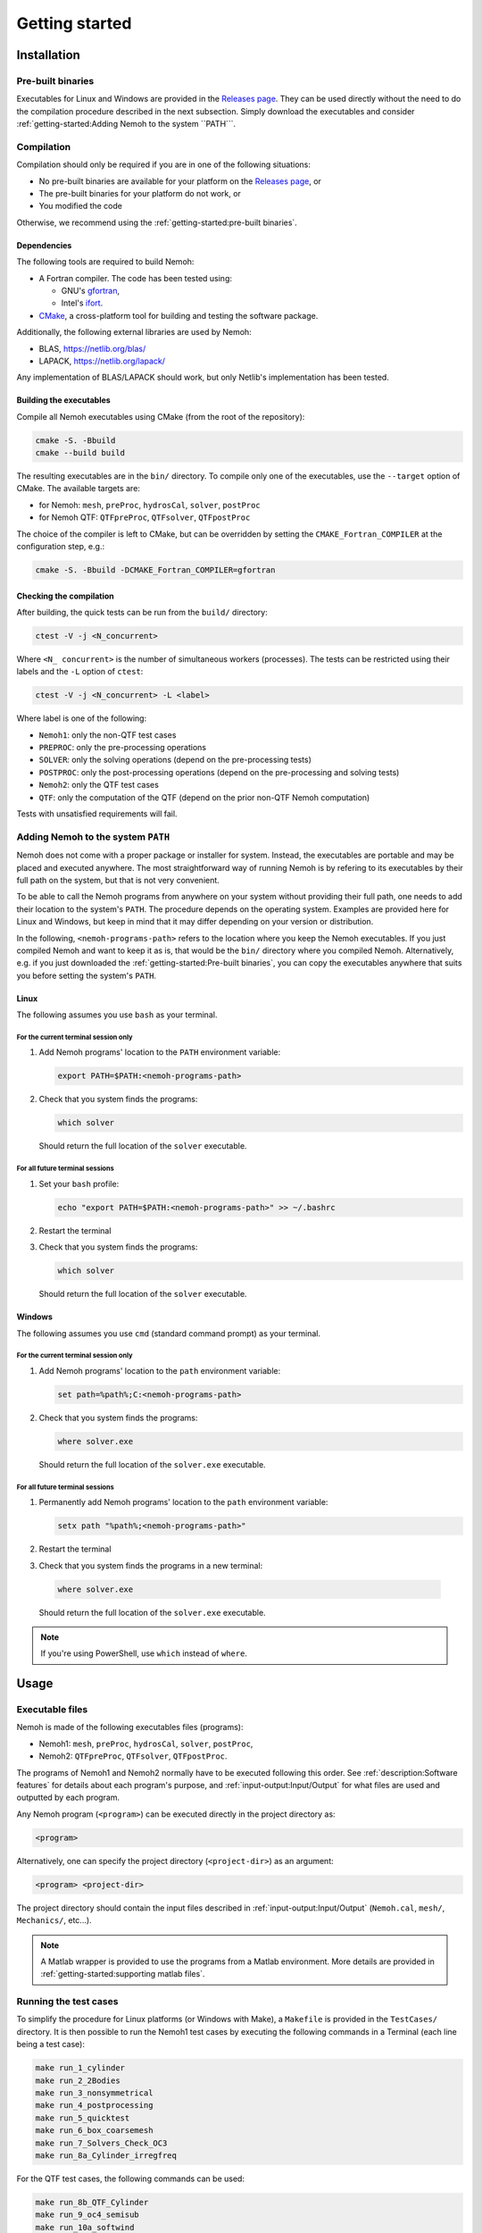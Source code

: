 
###############
Getting started
###############

************
Installation
************

Pre-built binaries
==================

Executables for Linux and Windows are provided in the `Releases page <https://gitlab.com/lheea/Nemoh/-/releases>`__. They can be used directly without the need to do the compilation procedure described in the next subsection. Simply download the executables and consider :ref:`getting-started:Adding Nemoh to the system ``PATH```.

Compilation
===========

Compilation should only be required if you are in one of the following situations:

- No pre-built binaries are available for your platform on the `Releases page <https://gitlab.com/lheea/Nemoh/-/releases>`__, or

- The pre-built binaries for your platform do not work, or

- You modified the code

Otherwise, we recommend using the :ref:`getting-started:pre-built binaries`.

Dependencies
------------

The following tools are required to build Nemoh:

-  A Fortran compiler. The code has been tested using:

   -  GNU's `gfortran <https://gcc.gnu.org/wiki/GFortran>`__,

   -  Intel's `ifort <https://www.intel.com/content/www/us/en/developer/tools/oneapi/fortran-compiler.html#gs.jik1s6>`__.

-  `CMake <https://cmake.org/>`__, a cross-platform tool for building and testing the software package.


Additionally, the following external libraries are used by Nemoh:

-  BLAS, https://netlib.org/blas/

-  LAPACK, https://netlib.org/lapack/

Any implementation of BLAS/LAPACK should work, but only Netlib's implementation has been tested.

Building the executables
------------------------

Compile all Nemoh executables using CMake (from the root of the repository):

.. code:: bash

   cmake -S. -Bbuild
   cmake --build build

The resulting executables are in the ``bin/`` directory. To compile only one of the executables, use the ``--target`` option of CMake. The available targets are:

-  for Nemoh: ``mesh``, ``preProc``, ``hydrosCal``, ``solver``, ``postProc``

-  for Nemoh QTF: ``QTFpreProc``, ``QTFsolver``, ``QTFpostProc``

The choice of the compiler is left to CMake, but can be overridden by setting the ``CMAKE_Fortran_COMPILER`` at the configuration step, e.g.:

.. code:: bash

   cmake -S. -Bbuild -DCMAKE_Fortran_COMPILER=gfortran

Checking the compilation
------------------------

After building, the quick tests can be run from the ``build/`` directory:

.. code:: bash

   ctest -V -j <N_concurrent>

Where ``<N_ concurrent>`` is the number of simultaneous workers (processes). The tests can be restricted using their labels and the ``-L`` option of ``ctest``:

.. code:: bash

   ctest -V -j <N_concurrent> -L <label>

Where label is one of the following:

-  ``Nemoh1``: only the non-QTF test cases

-  ``PREPROC``: only the pre-processing operations

-  ``SOLVER``: only the solving operations (depend on the pre-processing tests)

-  ``POSTPROC``: only the post-processing operations (depend on the pre-processing and solving tests)

-  ``Nemoh2``: only the QTF test cases

-  ``QTF``: only the computation of the QTF (depend on the prior non-QTF Nemoh computation)

Tests with unsatisfied requirements will fail.

Adding Nemoh to the system ``PATH``
===================================

Nemoh does not come with a proper package or installer for system. Instead, the executables are portable and may be placed and executed anywhere.
The most straightforward way of running Nemoh is by refering to its executables by their full path on the system, but that is not very convenient.

To be able to call the Nemoh programs from anywhere on your system without providing their full path, one needs to add their location to the system's ``PATH``.
The procedure depends on the operating system. Examples are provided here for Linux and Windows, but keep in mind that it may differ depending on your version or distribution.

In the following, ``<nemoh-programs-path>`` refers to the location where you keep the Nemoh executables.
If you just compiled Nemoh and want to keep it as is, that would be the ``bin/`` directory where you compiled Nemoh.
Alternatively, e.g. if you just downloaded the :ref:`getting-started:Pre-built binaries`, you can copy the executables anywhere that suits you before setting the system's ``PATH``.

Linux
-----

The following assumes you use ``bash`` as your terminal.

For the current terminal session only
^^^^^^^^^^^^^^^^^^^^^^^^^^^^^^^^^^^^^

#. Add Nemoh programs' location to the ``PATH`` environment variable:

   .. code:: bash

      export PATH=$PATH:<nemoh-programs-path>

#. Check that you system finds the programs:

   .. code:: bash

      which solver

   Should return the full location of the ``solver`` executable.

For all future terminal sessions
^^^^^^^^^^^^^^^^^^^^^^^^^^^^^^^^

#. Set your ``bash`` profile:

   .. code:: bash

      echo "export PATH=$PATH:<nemoh-programs-path>" >> ~/.bashrc

#. Restart the terminal

#. Check that you system finds the programs:

   .. code:: bash

      which solver

   Should return the full location of the ``solver`` executable.

Windows
-------

The following assumes you use ``cmd`` (standard command prompt) as your terminal.

For the current terminal session only
^^^^^^^^^^^^^^^^^^^^^^^^^^^^^^^^^^^^^

#. Add Nemoh programs' location to the ``path`` environment variable:

   .. code:: winbatch

      set path=%path%;C:<nemoh-programs-path>

#. Check that you system finds the programs:

   .. code:: winbatch

      where solver.exe

   Should return the full location of the ``solver.exe`` executable.

For all future terminal sessions
^^^^^^^^^^^^^^^^^^^^^^^^^^^^^^^^

#. Permanently add Nemoh programs' location to the ``path`` environment variable:

   .. code:: winbatch

      setx path "%path%;<nemoh-programs-path>"

#. Restart the terminal

#.  Check that you system finds the programs in a new terminal:

   .. code:: winbatch

      where solver.exe

   Should return the full location of the ``solver.exe`` executable.

.. note:: If you're using PowerShell, use ``which`` instead of ``where``.


*****
Usage
*****

Executable files
================

Nemoh is made of the following executables files (programs):

-  Nemoh1: ``mesh``, ``preProc``, ``hydrosCal``, ``solver``, ``postProc``,

-  Nemoh2: ``QTFpreProc``, ``QTFsolver``, ``QTFpostProc``.


The programs of Nemoh1 and Nemoh2 normally have to be executed following this order.
See :ref:`description:Software features` for details about each program's purpose, and :ref:`input-output:Input/Output` for what files are used and outputted by each program.

Any Nemoh program (``<program>``) can be executed directly in the project directory as:

.. code:: bash

   <program>

Alternatively, one can specify the project directory (``<project-dir>``) as an argument:

.. code:: bash

   <program> <project-dir>

The project directory should contain the input files described in :ref:`input-output:Input/Output` (``Nemoh.cal``, ``mesh/``, ``Mechanics/``, etc...).

.. note:: A Matlab wrapper is provided to use the programs from a Matlab environment. More details are provided in :ref:`getting-started:supporting matlab files`.


Running the test cases
======================

To simplify the procedure for Linux platforms (or Windows with Make), a ``Makefile`` is provided in the ``TestCases/`` directory. It is then possible to run the Nemoh1 test cases by executing the following commands in a Terminal (each line being a test case):

.. code:: bash

   make run_1_cylinder
   make run_2_2Bodies
   make run_3_nonsymmetrical
   make run_4_postprocessing
   make run_5_quicktest
   make run_6_box_coarsemesh
   make run_7_Solvers_Check_OC3
   make run_8a_Cylinder_irregfreq

For the QTF test cases, the following commands can be used:

.. code:: bash

   make run_8b_QTF_Cylinder
   make run_9_oc4_semisub
   make run_10a_softwind
   make run_10b_softwind_FS
   make run_11_QTF_OC3_Hywind.

Commands to clean the test cases are also available to clean all the output files. They can apply either to a specific tests case, *e.g.*

.. code:: bash

   make clean_1_cylinder

Or to remove a range of test cases

.. code:: bash

   make clean_all_testsNemoh1
   make clean_all_testsNemoh2
   make clean_all_tests

The description and the benchmark results of those test cases are described in :ref:`test-cases:test cases`.


Supporting Matlab files
=======================

.. warning::

   The standard way of running Nemoh is via the command line.
   The Nemoh Matlab wrapper is only provided for convenience and quick post-processing.
   It is not actively developed, and may or may not be updated following future evolutions in Nemoh's main code.
   As-is, it only provides access to a subset of features.
   In particular, do not rely on the Maltab wrapper for mesh generation on advanced geometries.
   **Issues opened in GitLab regarding the Matlab wrapper will be closed with a link to this section.**

The following directories, containing a set of Matlab functions, are provided in ``matlabRoutines/``:

-  ``NemohWrapper``: This is for running Nemoh executables in MATLAB environment.

-  ``GMSHconverter``: There are two codes, first, for converting body mesh file output from GMSH to Nemoh, DIODORE and HydroSTAR formats and second, for converting free-surface mesh file output from GMSH to Nemoh and HydroSTAR formats.

-  ``postproc_testcases``: There are two main codes for plotting results from Nemoh and HydroSTAR. First, for plotting hydrodynamic coefficients results and second for plotting QTF results. This code can be executed after all data in one specific test cases are obtained.

